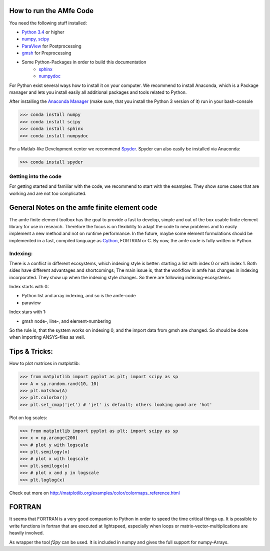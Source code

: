 How to run the AMfe Code
========================

You need the following stuff installed:

- `Python 3.4 <http://www.python.org>`_ or higher
- `numpy, scipy <http://www.scipy.org>`_
- `ParaView <http://www.paraview.org>`_ for Postprocessing
- `gmsh <http://geuz.org/gmsh/>`_ for Preprocessing
- Some Python-Packages in order to build this documentation
   - `sphinx <http://www.sphinx-doc.org/>`_
   - `numpydoc <https://pypi.python.org/pypi/numpydoc>`_

For Python exist several ways how to install it on your computer. We recommend to install Anaconda, which is a Package manager and lets you install easily all additional packages and tools related to Python.

After installing the `Anaconda Manager <https://store.continuum.io/cshop/anaconda/>`_ (make sure, that you install the Python 3 version of it) run in your bash-console

>>> conda install numpy
>>> conda install scipy
>>> conda install sphinx
>>> conda install numpydoc

For a Matlab-like Development center we recommend `Spyder <http://spyder-ide.blogspot.de>`_. Spyder can also easily be installed via Anaconda:

>>> conda install spyder


Getting into the code
"""""""""""""""""""""
For getting started and familiar with the code, we recommend to start with the examples. They show some cases that are working and are not too complicated. 


General Notes on the amfe finite element code
=============================================
The amfe finite element toolbox has the goal to provide a fast to develop, simple and out of the box usable finite element library for use in research. Therefore the focus is on flexibility to adapt the code to new problems and to easily implement a new method and not on runtime performance. In the future, maybe some element formulations should be implemented in a fast, compiled language as `Cython <http://www.cython.org>`_, FORTRAN or C. By now, the amfe code is fully written in Python. 


Indexing:
"""""""""

There is a conflict in different ecosystems, which indexing style is better:
starting a list with index 0 or with index 1. Both sides have different advantages and shortcomings; The main issue is, that the workflow in amfe has changes in indexing incorporated. They show up when the indexing style changes. So there are following indexing-ecosystems:

Index starts with 0:

- Python list and array indexing, and so is the amfe-code
- paraview

Index stars with 1:

- gmsh node-, line-, and element-numbering

So the rule is, that the system works on indexing 0, and the import data from gmsh are changed. So should be done when importing ANSYS-files as well.


Tips & Tricks:
==============

How to plot matrices in matplotlib:

>>> from matplotlib import pyplot as plt; import scipy as sp
>>> A = sp.random.rand(10, 10)
>>> plt.matshow(A)
>>> plt.colorbar()
>>> plt.set_cmap('jet') # 'jet' is default; others looking good are 'hot'

Plot on log scales:

>>> from matplotlib import pyplot as plt; import scipy as sp
>>> x = np.arange(200)
>>> # plot y with logscale
>>> plt.semilogy(x)
>>> # plot x with logscale
>>> plt.semilogx(x)
>>> # plot x and y in logscale
>>> plt.loglog(x)

Check out more on http://matplotlib.org/examples/color/colormaps_reference.html


FORTRAN
=======

It seems that FORTRAN is a very good companion to Python in order to speed the time critical things up. It is possible to write functions in fortran that are executed at lightspeed, especially when loops or matrix-vector-multiplications are heavily involved. 

As wrapper the tool `f2py` can be used. It is included in numpy and gives the full support for numpy-Arrays. 
